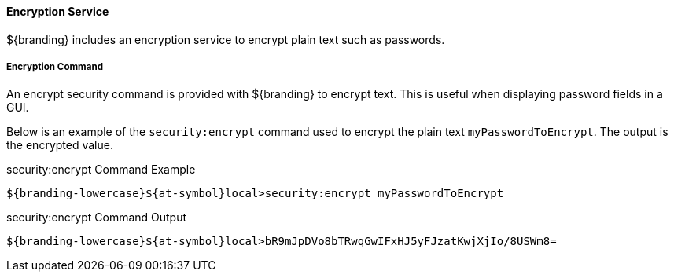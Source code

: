 
==== Encryption Service

${branding} includes an encryption service to encrypt plain text such as passwords.

===== Encryption Command

An encrypt security command is provided with ${branding} to encrypt text.
This is useful when displaying password fields in a GUI.

Below is an example of the `security:encrypt` command used to encrypt the plain text `myPasswordToEncrypt`.
The output is the encrypted value.

.security:encrypt Command Example
[source%nowrap.java]
----
${branding-lowercase}${at-symbol}local>security:encrypt myPasswordToEncrypt
----

.security:encrypt Command Output
[source%nowrap.java]
----
${branding-lowercase}${at-symbol}local>bR9mJpDVo8bTRwqGwIFxHJ5yFJzatKwjXjIo/8USWm8=
----
